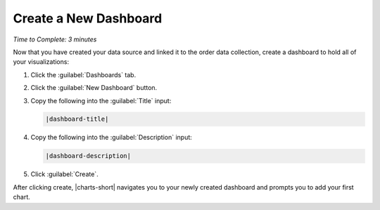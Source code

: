 Create a New Dashboard
----------------------

*Time to Complete: 3 minutes*

Now that you have created your data source and linked it to the
order data collection, create a dashboard to hold all of your
visualizations:

1. Click the :guilabel:`Dashboards` tab.

#. Click the :guilabel:`New Dashboard` button.

#. Copy the following into the :guilabel:`Title` input:

   .. code-block:: none

      |dashboard-title|

4. Copy the following into the :guilabel:`Description` input:

   .. code-block:: none

      |dashboard-description|

#. Click :guilabel:`Create`.

After clicking create, |charts-short| navigates you to your newly
created dashboard and prompts you to add your first chart.
